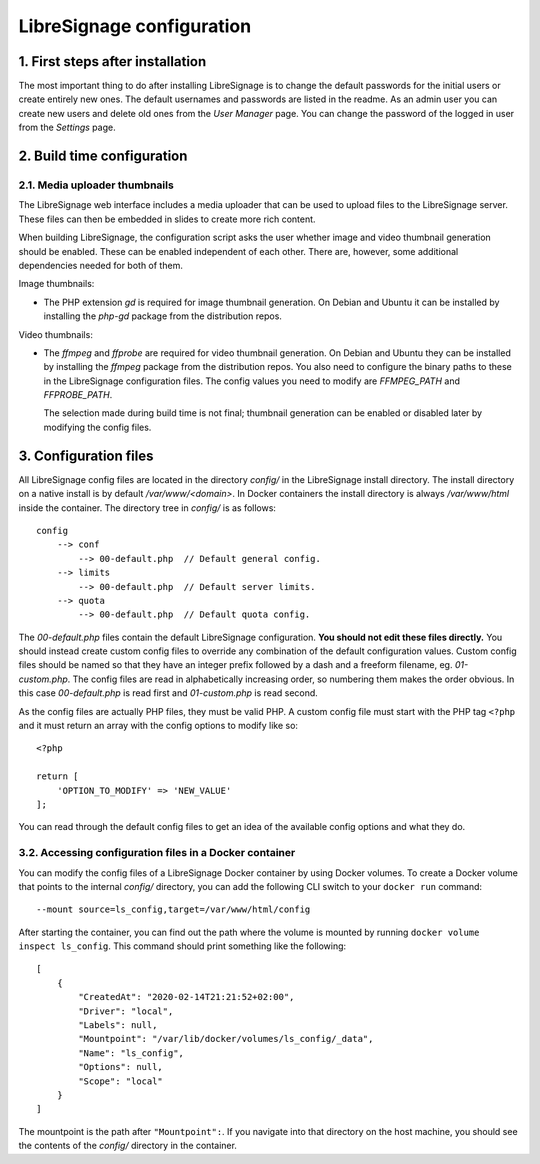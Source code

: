 LibreSignage configuration
##########################

1. First steps after installation
---------------------------------

The most important thing to do after installing LibreSignage is to change the
default passwords for the initial users or create entirely new ones. The default
usernames and passwords are listed in the readme. As an admin user you can create
new users and delete old ones from the *User Manager* page. You can change the
password of the logged in user from the *Settings* page.

2. Build time configuration
---------------------------

2.1. Media uploader thumbnails
++++++++++++++++++++++++++++++

The LibreSignage web interface includes a media uploader that can be used to
upload files to the LibreSignage server. These files can then be embedded in
slides to create more rich content.

When building LibreSignage, the configuration script asks the user whether
image and video thumbnail generation should be enabled. These can be enabled
independent of each other. There are, however, some additional dependencies
needed for both of them.

Image thumbnails:

* The PHP extension `gd` is required for image thumbnail generation. On Debian
  and Ubuntu it can be installed by installing the `php-gd` package from the
  distribution repos.

Video thumbnails:

* The `ffmpeg` and `ffprobe` are required for video thumbnail generation. On
  Debian and Ubuntu they can be installed by installing the `ffmpeg` package
  from the distribution repos. You also need to configure the binary paths to
  these in the LibreSignage configuration files. The config values you need to
  modify are `FFMPEG_PATH` and `FFPROBE_PATH`.

  The selection made during build time is not final; thumbnail generation can be
  enabled or disabled later by modifying the config files.

3. Configuration files
----------------------

All LibreSignage config files are located in the directory *config/* in
the LibreSignage install directory. The install directory on a native install
is by default */var/www/<domain>*. In Docker containers the install directory
is always */var/www/html* inside the container. The directory tree in *config/*
is as follows::

    config
        --> conf
            --> 00-default.php  // Default general config.
        --> limits
            --> 00-default.php  // Default server limits.
        --> quota
            --> 00-default.php  // Default quota config.

The *00-default.php* files contain the default LibreSignage configuration.
**You should not edit these files directly.** You should instead create custom
config files to override any combination of the default configuration values.
Custom config files should be named so that they have an integer prefix followed
by a dash and a freeform filename, eg. *01-custom.php*. The config files are read
in alphabetically increasing order, so numbering them makes the order obvious.
In this case *00-default.php* is read first and *01-custom.php* is read second.

As the config files are actually PHP files, they must be valid PHP. A custom
config file must start with the PHP tag ``<?php`` and it must return an array
with the config options to modify like so::

    <?php

    return [
        'OPTION_TO_MODIFY' => 'NEW_VALUE'
    ];

You can read through the default config files to get an idea of the
available config options and what they do.

3.2. Accessing configuration files in a Docker container
++++++++++++++++++++++++++++++++++++++++++++++++++++++++

You can modify the config files of a LibreSignage Docker container by using
Docker volumes. To create a Docker volume that points to the internal *config/*
directory, you can add the following CLI switch to your ``docker run`` command::

    --mount source=ls_config,target=/var/www/html/config

After starting the container, you can find out the path where the volume is
mounted by running ``docker volume inspect ls_config``. This command should
print something like the following::

    [
        {
            "CreatedAt": "2020-02-14T21:21:52+02:00",
            "Driver": "local",
            "Labels": null,
            "Mountpoint": "/var/lib/docker/volumes/ls_config/_data",
            "Name": "ls_config",
            "Options": null,
            "Scope": "local"
        }
    ]

The mountpoint is the path after ``"Mountpoint":``. If you navigate into that
directory on the host machine, you should see the contents of the *config/*
directory in the container.
